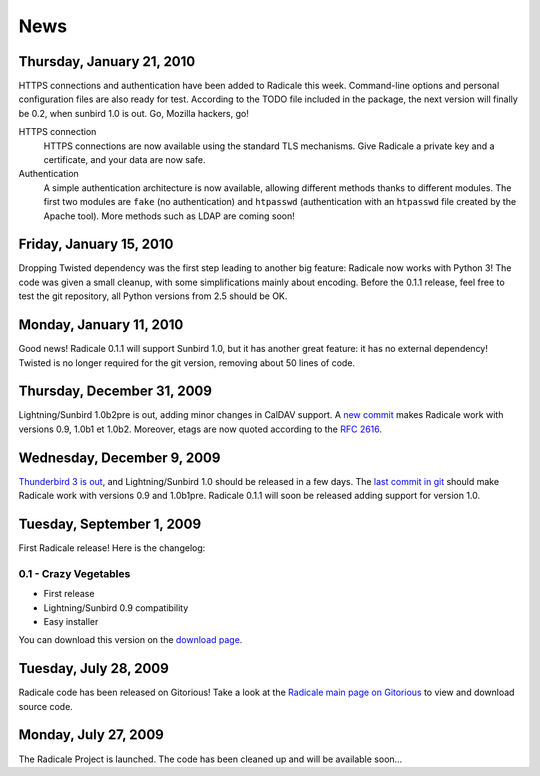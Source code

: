 ======
 News
======

Thursday, January 21, 2010
==========================

HTTPS connections and authentication have been added to Radicale this
week. Command-line options and personal configuration files are also ready for
test. According to the TODO file included in the package, the next version will
finally be 0.2, when sunbird 1.0 is out. Go, Mozilla hackers, go!

HTTPS connection
  HTTPS connections are now available using the standard TLS mechanisms. Give
  Radicale a private key and a certificate, and your data are now safe.

Authentication
  A simple authentication architecture is now available, allowing different
  methods thanks to different modules. The first two modules are ``fake`` (no
  authentication) and ``htpasswd`` (authentication with an ``htpasswd`` file
  created by the Apache tool). More methods such as LDAP are coming soon!

Friday, January 15, 2010
========================

Dropping Twisted dependency was the first step leading to another big feature:
Radicale now works with Python 3! The code was given a small cleanup, with some
simplifications mainly about encoding. Before the 0.1.1 release, feel free to
test the git repository, all Python versions from 2.5 should be OK.

Monday, January 11, 2010
========================

Good news! Radicale 0.1.1 will support Sunbird 1.0, but it has another great
feature: it has no external dependency! Twisted is no longer required for the
git version, removing about 50 lines of code.

Thursday, December 31, 2009
===========================

Lightning/Sunbird 1.0b2pre is out, adding minor changes in CalDAV support. A
`new commit <http://www.gitorious.org/radicale/radicale/commit/330283e>`_ makes
Radicale work with versions 0.9, 1.0b1 et 1.0b2. Moreover, etags are now quoted
according to the :RFC:`2616`.

Wednesday, December 9, 2009
===========================

`Thunderbird 3 is out
<http://www.mozillamessaging.com/thunderbird/3.0/releasenotes/>`_, and
Lightning/Sunbird 1.0 should be released in a few days. The `last commit in git
<http://gitorious.org/radicale/radicale/commit/6545bc8>`_ should make Radicale
work with versions 0.9 and 1.0b1pre. Radicale 0.1.1 will soon be released
adding support for version 1.0.

Tuesday, September 1, 2009
==========================

First Radicale release! Here is the changelog:

0.1 - Crazy Vegetables
----------------------

* First release
* Lightning/Sunbird 0.9 compatibility
* Easy installer

You can download this version on the `download page </download>`_.


Tuesday, July 28, 2009
======================

Radicale code has been released on Gitorious! Take a look at the `Radicale main
page on Gitorious <http://www.gitorious.org/radicale>`_ to view and download
source code.

Monday, July 27, 2009
=====================

The Radicale Project is launched. The code has been cleaned up and will be
available soon…
